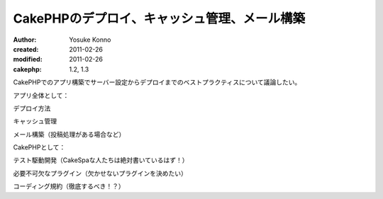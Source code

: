 CakePHPのデプロイ、キャッシュ管理、メール構築
=============================================

:author: Yosuke Konno
:created: 2011-02-26
:modified: 2011-02-26
:cakephp: 1.2, 1.3

CakePHPでのアプリ構築でサーバー設定からデプロイまでのベストプラクティスについて議論したい。

アプリ全体として：

デプロイ方法

キャッシュ管理

メール構築（投稿処理がある場合など）


CakePHPとして：

テスト駆動開発（CakeSpaな人たちは絶対書いているはず！）

必要不可欠なプラグイン（欠かせないプラグインを決めたい）

コーディング規約（徹底するべき！？）


